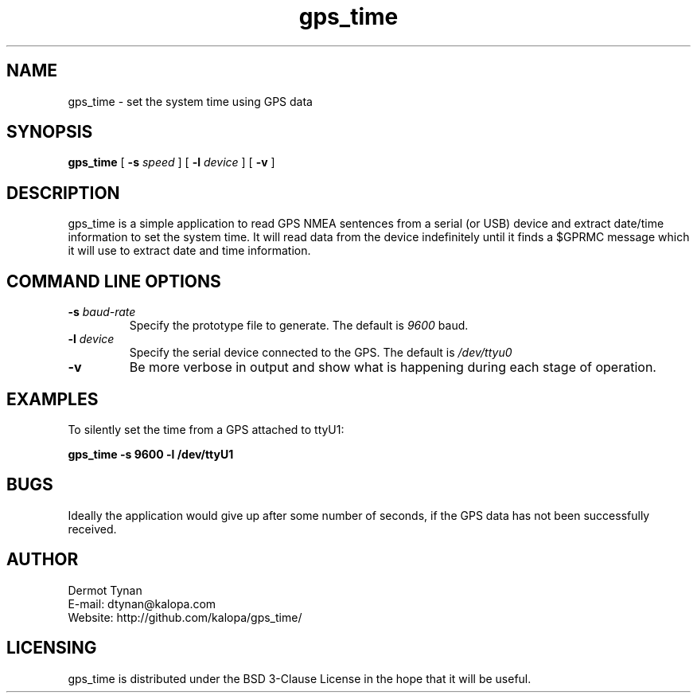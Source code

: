 .TH gps_time "1" "June 2022"
.SH NAME
gps_time \- set the system time using GPS data
.SH SYNOPSIS
.B gps_time
[
.B \-s
.I speed
]
[
.B \-l
.I device
]
[
.B \-v
]
.SH DESCRIPTION
gps_time is a simple application to read GPS NMEA sentences from
a serial (or USB) device and extract date/time information to
set the system time.
It will read data from the device indefinitely until it finds a
$GPRMC message which it will use to extract date and time
information.
.SH COMMAND LINE OPTIONS
.TP
.BI "\-s " baud-rate
Specify the prototype file to generate.
The default is
.I 9600
baud.
.TP
.BI "\-l " device
Specify the serial device connected to the GPS.
The default is
.I /dev/ttyu0
.TP
.B \-v
Be more verbose in output and show what is happening during each
stage of operation.
.SH EXAMPLES
To silently set the time from a GPS attached to ttyU1:
.PP
.B
	gps_time -s 9600 -l /dev/ttyU1
.PP
.SH BUGS
Ideally the application would give up after some number of seconds,
if the GPS data has not been successfully received.
.SH AUTHOR
.nf
Dermot Tynan
E-mail: dtynan@kalopa.com
Website:  http://github.com/kalopa/gps_time/
.fi
.SH LICENSING
gps_time is distributed under the BSD 3-Clause License
in the hope that it will be useful.
